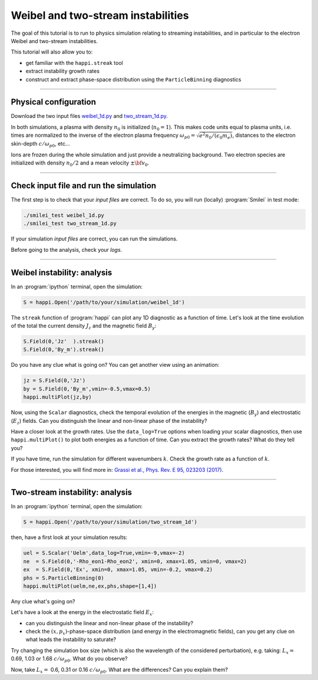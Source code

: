 Weibel and two-stream instabilities
================================================

The goal of this tutorial is to run to physics simulation relating to streaming instabilities,
and in particular to the electron Weibel and two-stream instabilities.

This tutorial will also allow you to:

* get familiar with the ``happi.streak`` tool
* extract instability growth rates
* construct and extract phase-space distribution using the ``ParticleBinning`` diagnostics

----

Physical configuration
^^^^^^^^^^^^^^^^^^^^^^

Download the two input files `weibel_1d.py <weibel_1d.py>`_ and
`two_stream_1d.py <two_stream_1d.py>`_.

In both simulations, a plasma with density :math:`n_0` is initialized (:math:`n_0 = 1`).
This makes code units equal to plasma units, i.e. times are normalized to the inverse of
the electron plasma frequency :math:`\omega_{p0} = \sqrt{e^2 n_0/(\epsilon_0 m_e)}`,
distances to the electron skin-depth :math:`c/\omega_{p0}`, etc...

Ions are frozen during the whole simulation and just provide a neutralizing background.
Two electron species are initialized with density :math:`n_0/2` and
a mean velocity :math:`\pm \bf{v_0}`.

----

Check input file and run the simulation
^^^^^^^^^^^^^^^^^^^^^^^^^^^^^^^^^^^^^^^^^^^^

The first step is to check that your `input files` are correct.
To do so, you will run (locally) :program:`Smilei` in test mode:

.. code-block:: bash

    ./smilei_test weibel_1d.py
    ./smilei_test two_stream_1d.py

If your simulation `input files` are correct, you can run the simulations.

Before going to the analysis, check your *logs*.


----

Weibel instability: analysis
^^^^^^^^^^^^^^^^^^^^^^^^^^^^^^^^^^

In an :program:`ipython` terminal, open the simulation:

.. code-block:: python

    S = happi.Open('/path/to/your/simulation/weibel_1d')

The ``streak`` function of :program:`happi` can plot any 1D diagnostic as a function of time.
Let's look at the time evolution of the total the current density :math:`J_z` and
the magnetic field :math:`B_y`:

.. code-block:: python

    S.Field(0,'Jz'  ).streak()
    S.Field(0,'By_m').streak()

Do you have any clue what is going on? 
You can get another view using an animation:

.. code-block:: python

    jz = S.Field(0,'Jz')
    by = S.Field(0,'By_m',vmin=-0.5,vmax=0.5)
    happi.multiPlot(jz,by)

Now, using the ``Scalar`` diagnostics, check the temporal evolution of the energies
in the magnetic (:math:`B_y`) and electrostatic (:math:`E_z`) fields.
Can you distinguish the linear and non-linear phase of the instability?

Have a closer look at the growth rates. Use the ``data_log=True`` options when loading
your scalar diagnostics, then use ``happi.multiPlot()`` to plot both energies as a
function of time. Can you extract the growth rates? What do they tell you?

If you have time, run the simulation for different wavenumbers :math:`k`.
Check the growth rate as a function of :math:`k`.

For those interested, you will find more in:
`Grassi et al., Phys. Rev. E 95, 023203 (2017) <https://journals.aps.org/pre/abstract/10.1103/PhysRevE.95.023203>`_.



----

Two-stream instability: analysis
^^^^^^^^^^^^^^^^^^^^^^^^^^^^^^^^^^^^^^

In an :program:`ipython` terminal, open the simulation:

.. code-block:: python

    S = happi.Open('/path/to/your/simulation/two_stream_1d')

then, have a first look at your simulation results:

.. code-block:: python

    uel = S.Scalar('Uelm',data_log=True,vmin=-9,vmax=-2)
    ne  = S.Field(0,'-Rho_eon1-Rho_eon2', xmin=0, xmax=1.05, vmin=0, vmax=2)
    ex  = S.Field(0,'Ex', xmin=0, xmax=1.05, vmin=-0.2, vmax=0.2)
    phs = S.ParticleBinning(0)
    happi.multiPlot(uelm,ne,ex,phs,shape=[1,4])

Any clue what's going on? 

Let's have a look at the energy in the electrostatic field :math:`E_x`:

* can you distinguish the linear and non-linear phase of the instability? 
* check the :math:`(x,p_x)`-phase-space distribution (and energy in the electromagnetic fields), can you get any clue on what leads the instability to saturate?

Try changing the simulation box size (which is also the wavelength of the considered perturbation), e.g. taking: 
:math:`L_x =` 0.69, 1.03 or 1.68 :math:`c/\omega_{p0}`. What do you observe?

Now, take :math:`L_x =` 0.6, 0.31 or 0.16 :math:`c/\omega_{p0}`. What are the differences? Can you explain them?



